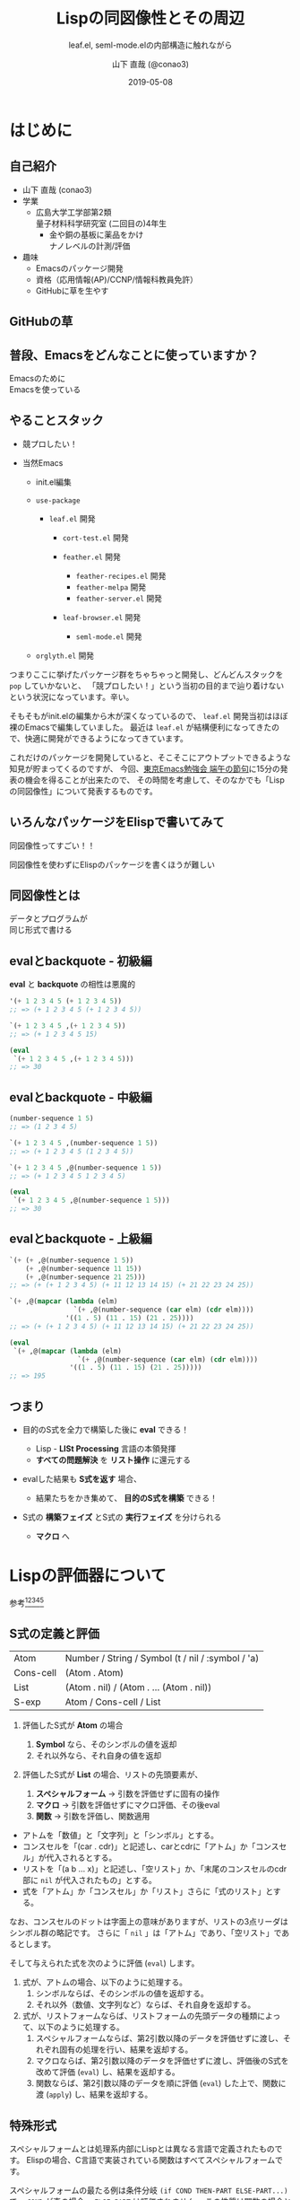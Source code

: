 #+title: Lispの同図像性とその周辺
#+subtitle: leaf.el, seml-mode.elの内部構造に触れながら
#+author: 山下 直哉 (@conao3)
#+date: 2019-05-08
#+tags: emacs, lisp, leaf.el, seml-mode.el

#+reveal_root: ../

#+reveal_miscinfo: 東京Emacs勉強会 - 端午の節句 at LINE株式会社
#+options: toc:1 num:nil
#+options: reveal_control:nil reveal_width:1200 reveal_height:800

* init                                                             :noexport:
#+begin_src emacs-lisp
  (let ((default-directory "~/dev/repos/reveal.js"))
    (shell-command "npm install && npm start &"))
#+end_src

* はじめに
** 自己紹介
- 山下 直哉 (conao3)
- 学業
  - 広島大学工学部第2類@@html:<br />@@量子材料科学研究室 (二回目の)4年生
    - 金や銅の基板に薬品をかけ@@html:<br />@@ナノレベルの計測/評価
- 趣味
  - Emacsのパッケージ開発
  - 資格（応用情報(AP)/CCNP/情報科教員免許）
  - GitHubに草を生やす

** GitHubの草
[[./images/github.png]]

** 普段、Emacsをどんなことに使っていますか？
#+REVEAL_HTML: <div style="height:150px"></div>
#+REVEAL_HTML: <div style="font-size:2em">
#+ATTR_REVEAL: :frag (appear)
Emacsのために@@html:<br />@@Emacsを使っている
#+REVEAL_HTML: </div>

** やることスタック
#+REVEAL_HTML: <div style="font-size:1em">
#+ATTR_REVEAL: :frag (appear)
- 競プロしたい！
- 当然Emacs
  #+ATTR_REVEAL: :frag (appear)
  - init.el編集
  - ~use-package~
    #+ATTR_REVEAL: :frag (appear)
    - ~leaf.el~ 開発
      #+ATTR_REVEAL: :frag (appear)
      - ~cort-test.el~ 開発
      -  ~feather.el~ 開発
        #+ATTR_REVEAL: :frag (appear)
        - ~feather-recipes.el~ 開発
        - ~feather-melpa~ 開発
        - ~feather-server.el~ 開発
      - ~leaf-browser.el~ 開発
        #+ATTR_REVEAL: :frag (appear)
        - ~seml-mode.el~ 開発
  - ~orglyth.el~ 開発
#+REVEAL_HTML: </div>

#+begin_notes
つまりここに挙げたパッケージ群をちゃちゃっと開発し、どんどんスタックを ~pop~ していかないと、
「競プロしたい！」という当初の目的まで辿り着けないという状況になっています。辛い。

そもそもがinit.elの編集から木が深くなっているので、 ~leaf.el~ 開発当初はほぼ裸のEmacsで編集していました。
最近は ~leaf.el~ が結構便利になってきたので、快適に開発ができるようになってきています。

これだけのパッケージを開発していると、そこそこにアウトプットできるような知見が貯まってくるのですが、
今回、[[https://tokyo-emacs.connpass.com/event/128038/][東京Emacs勉強会 端午の節句]]に15分の発表の機会を得ることが出来たので、
その時間を考慮して、そのなかでも「Lispの同図像性」について発表するものです。
#+end_notes

** いろんなパッケージをElispで書いてみて
#+REVEAL_HTML: <div style="height:2em"></div>
#+REVEAL_HTML: <div style="font-size:2.5em">
#+ATTR_REVEAL: :frag (appear)
同図像性ってすごい！！
#+REVEAL_HTML: </div>
#+REVEAL_HTML: <div style="height:1.5em"></div>

#+ATTR_REVEAL: :frag (appear)
同図像性を使わずにElispのパッケージを書くほうが難しい

** 同図像性とは
#+REVEAL_HTML: <div style="height:2em"></div>
#+REVEAL_HTML: <div style="font-size:2.5em">
#+ATTR_REVEAL: :frag (appear)
データとプログラムが@@html:<br />@@同じ形式で書ける
#+REVEAL_HTML: </div>
 
** evalとbackquote - 初級編
*eval* と *backquote* の相性は悪魔的
#+BEGIN_SRC emacs-lisp
'(+ 1 2 3 4 5 (+ 1 2 3 4 5))
;; => (+ 1 2 3 4 5 (+ 1 2 3 4 5))

`(+ 1 2 3 4 5 ,(+ 1 2 3 4 5))
;; => (+ 1 2 3 4 5 15)

(eval
 `(+ 1 2 3 4 5 ,(+ 1 2 3 4 5)))
;; => 30
#+END_SRC

** evalとbackquote - 中級編

#+BEGIN_SRC emacs-lisp
(number-sequence 1 5)
;; => (1 2 3 4 5)

`(+ 1 2 3 4 5 ,(number-sequence 1 5))
;; => (+ 1 2 3 4 5 (1 2 3 4 5))

`(+ 1 2 3 4 5 ,@(number-sequence 1 5))
;; => (+ 1 2 3 4 5 1 2 3 4 5)

(eval
 `(+ 1 2 3 4 5 ,@(number-sequence 1 5)))
;; => 30
#+END_SRC

** evalとbackquote - 上級編

#+BEGIN_SRC emacs-lisp
  `(+ (+ ,@(number-sequence 1 5))
      (+ ,@(number-sequence 11 15))
      (+ ,@(number-sequence 21 25)))
  ;; => (+ (+ 1 2 3 4 5) (+ 11 12 13 14 15) (+ 21 22 23 24 25))

  `(+ ,@(mapcar (lambda (elm)
                  `(+ ,@(number-sequence (car elm) (cdr elm))))
                '((1 . 5) (11 . 15) (21 . 25))))
  ;; => (+ (+ 1 2 3 4 5) (+ 11 12 13 14 15) (+ 21 22 23 24 25))

  (eval
   `(+ ,@(mapcar (lambda (elm)
                   `(+ ,@(number-sequence (car elm) (cdr elm))))
                 '((1 . 5) (11 . 15) (21 . 25)))))
  ;; => 195
#+END_SRC

** つまり
#+ATTR_REVEAL: :frag (appear)
- 目的のS式を全力で構築した後に *eval* できる！
  #+ATTR_REVEAL: :frag (appear)
  - Lisp - *LISt Processing* 言語の本領発揮
  - *すべての問題解決* を *リスト操作* に還元する
- evalした結果も *S式を返す* 場合、
  #+ATTR_REVEAL: :frag (appear)
  - 結果たちをかき集めて、 *目的のS式を構築* できる！
- S式の *構築フェイズ* とS式の *実行フェイズ* を分けられる
  #+ATTR_REVEAL: :frag (appear)
  - *マクロ* へ

* Lispの評価器について
参考[fn:1][fn:2][fn:3][fn:4][fn:5]
** S式の定義と評価
| Atom      | Number / String / Symbol (t / nil / :symbol / 'a) |
| Cons-cell | (Atom . Atom)                                     |
| List      | (Atom . nil) / (Atom . ... (Atom . nil))          |
|-----------+---------------------------------------------------|
| S-exp     | Atom / Cons-cell / List                           |

#+REVEAL_HTML: <div style="height:0.5em"></div>
#+ATTR_REVEAL: :frag (appear)
1. 評価したS式が *Atom* の場合
   #+ATTR_REVEAL: :frag (appear)
   1. *Symbol* なら、そのシンボルの値を返却
   2. それ以外なら、それ自身の値を返却
2. 評価したS式が *List* の場合、リストの先頭要素が、
   #+ATTR_REVEAL: :frag (appear)
   1. *スペシャルフォーム* \to 引数を評価せずに固有の操作
   2. *マクロ* \to 引数を評価せずにマクロ評価、その後eval
   3. *関数* \to 引数を評価し、関数適用


#+BEGIN_NOTES
- アトムを「数値」と「文字列」と「シンボル」とする。
- コンスセルを「(car . cdr)」と記述し、carとcdrに「アトム」か「コンスセル」が代入されるとする。
- リストを「(a b ... x)」と記述し、「空リスト」か、「末尾のコンスセルのcdr部に ~nil~ が代入されたもの」とする。
- 式を「アトム」か「コンスセル」か「リスト」さらに「式のリスト」とする。

なお、コンスセルのドットは字面上の意味がありますが、リストの3点リーダはシンボル群の略記です。
さらに「 ~nil~ 」は「アトム」であり、「空リスト」であるとします。

そして与えられた式を次のように評価 (~eval~) します。

1. 式が、アトムの場合、以下のように処理する。
   1. シンボルならば、そのシンボルの値を返却する。
   2. それ以外（数値、文字列など）ならば、それ自身を返却する。
2. 式が、リストフォームならば、リストフォームの先頭データの種類によって、以下のように処理する。
   1. スペシャルフォームならば、第2引数以降のデータを評価せずに渡し、それぞれ固有の処理を行い、結果を返却する。
   2. マクロならば、第2引数以降のデータを評価せずに渡し、評価後のS式を改めて評価 (~eval~) し、結果を返却する。
   3. 関数ならば、第2引数以降のデータを順に評価 (~eval~) した上で、関数に渡 (~apply~) し、結果を返却する。
#+END_NOTES   

** 特殊形式
#+BEGIN_NOTES
スペシャルフォームとは処理系内部にLispとは異なる言語で定義されたものです。
Elispの場合、C言語で実装されている関数はすべてスペシャルフォームです。

スペシャルフォームの最たる例は条件分岐 ~(if COND THEN-PART ELSE-PART...)~ で、 ~COND~ が真の場合、 ~ELSE-PART~ は評価されません。
この性質は関数の場合と決定的に異なっており、例えば条件によって0除算エラーが起こってしまうなどのクリティカルな状況を回避することが出来ます。

条件分岐のような制御構造は通常の言語であれば、拡張不可(処理系のアップデートが必要)ですが、Lispであればマクロを使用することで自分で定義することが出来ます。
#+END_NOTES
- 条件分岐と繰り返し
  - and or if cond while
- 大域脱出とエラー処理
  - catch condition-case unwind-protect
- Lispオブジェクト生成と束縛
  - quote function lambda setq setq-default defvar defconst
- シーケンス
  - prog1 prog2 progn
- ローカル変数
  - let let*
- Emacsに特有の操作
  - interactive save-current-buffer save-excursion save-restriction track-mouse

** 3種類のマクロ
#+REVEAL_HTML: <div style="height:2em"></div>
#+REVEAL_HTML: <div style="font-size:1.5em">
#+ATTR_REVEAL: :frag (appear)
- リーダマクロ (Elispにはない。。。)
- マクロ
- コンパイラマクロ
#+REVEAL_HTML: </div>

** 時間がないので
#+REVEAL_HTML: <div style="height:3em"></div>
#+REVEAL_HTML: <div style="font-size:5em">
カット
#+REVEAL_HTML: </div>

* use-package by jwiegley
#+BEGIN_NOTES
[[https://github.com/conao3/leaf.el][leaf.el]]はjwiegley氏の[[https://github.com/jwiegley/use-package][use-package]]と同様に、Emacsのinie.elで頻出のイディオムを隠蔽し、編集しやすく、そして管理しやすくするものです。
~use-package~ はとても良く出来ていて、愛用していたのですが、問題もありました。（省略するので、別途[[https://qiita.com/conao3/items/82abfea7a4c81f946e60#use-package%25E3%2581%25AE%25E3%2581%25AB%25E4%25BB%2598%25E9%259A%258F%25E3%2581%2599%25E3%2582%258B%25E5%2595%258F%25E9%25A1%258C%25E7%2582%25B9][Qiita記事]]を参照）
#+END_NOTES
#+ATTR_REVEAL: :frag (appear)
- ~:if~ ~:disabled~ で無効化しているのに読み込む
- 新しいキーワードを追加するのが困難
- あるパッケージだけ違うディストリビューションにできない
- (init.elをEmacs-22, 23で読み込めない)

#+BEGIN_NOTES
主に最初の3つが大きな不満点でした。
最後の点は許容できたのですが、作り直すなら縛りプレイをすることにしました。
#+END_NOTES

* leaf.el
#+ATTR_REVEAL: :frag (appear)
- 内部構造の一新
- 圧倒的な見通しやすさ
  - use-package: *11ファイル1800行*
  - leaf.el: *1ファイル600行* (33%)
- キーワード追加の簡便さ
- use-packageに勝る、引数入力の柔軟さ
- leafに渡す引数の自由な評価
- Emacs-22からの動作を保証
  - (Docker imageが用意できないのでEmacs-22はDropするかも。。)

** マクロ定義
簡単のために、次のマクロを定義
#+begin_src emacs-lisp
  (defmacro p (form)
    `(progn
       (pp (macroexpand-1 ',form))
       nil))

  (defmacro po (form)
    `(progn
       (pp ,form)
       nil))
#+end_src

** leafの例
#+REVEAL_HTML: <div style="font-size:0.8em">
#+begin_src emacs-lisp
  (p
   (leaf yasnippet
     :ensure t
     :custom ((yas-indent-line . 'fixed))
     :bind (:map yas-minor-mode-map
                 ("C-c y i" . yas-insert-snippet)
                 ("C-c y n" . yas-new-snippet))
     :config
     (leaf yasnippet-snippets :ensure t)
     (leaf yatemplate :ensure t)
     (yas-global-mode 1)))
  ;; => (progn
  ;;       (use-package-ensure-elpa 'yasnippet '(t) 'nil)
  ;;       (customize-set-variable 'yas-indent-line 'fixed)
  ;;       (autoload #'yas-insert-snippet "yasnippet" nil t)
  ;;       (autoload #'yas-new-snippet "yasnippet" nil t)
  ;;       (eval-after-load 'yasnippet
  ;;         '(progn
  ;;            (leaf yasnippet-snippets :ensure t)
  ;;            (leaf yatemplate :ensure t)
  ;;            (yas-global-mode 1)))
  ;;       (bind-keys :package yasnippet :map yas-minor-mode-map
  ;;                  ("C-c y i" . yas-insert-snippet)
  ;;                  ("C-c y n" . yas-new-snippet)))
#+end_src
#+REVEAL_HTML: </div>

** use-packageの実装
#+REVEAL_HTML: <div style="font-size:0.8em">
#+BEGIN_SRC emacs-lisp
(defmacro use-package (name &rest args)
  (declare (indent 1))
  (unless (memq :disabled args)
    (macroexp-progn
     (use-package-concat
      (when use-package-compute-statistics
        `((use-package-statistics-gather :use-package ',name nil)))
      (if (eq use-package-verbose 'errors)
          (use-package-core name args)
        (condition-case-unless-debug err
            (use-package-core name args)
          (error
           (ignore
            (display-warning
             'use-package
             (format "Failed to parse package %s: %s"
                     name (error-message-string err)) :error)))))
      (when use-package-compute-statistics
        `((use-package-statistics-gather :use-package ',name t)))))))
#+END_SRC
#+REVEAL_HTML: </div>

- use-package-core？
- use-package-concat？

#+REVEAL: split

#+REVEAL_HTML: <div style="font-size:0.8em">
#+BEGIN_SRC emacs-lisp
(defmacro use-package-core (name args)
  `(let* ((args* (use-package-normalize-keywords ,name ,args))
          (use-package--form
           (if (eq use-package-verbose 'debug)
               (concat "\n\n"
                       (pp-to-string `(use-package ,name ,@,args))
                       "\n  -->\n\n"
                       (pp-to-string `(use-package ,name ,@args*))
                       "\n  ==>\n\n"
                       (pp-to-string
                        (macroexp-progn
                         (let ((use-package-verbose 'errors)
                               (use-package-expand-minimally t))
                           (use-package-process-keywords name args*
                             (and (plist-get args* :demand)
                                  (list :demand t)))))))
             "")))
     (use-package-process-keywords name args*
       (and (plist-get args* :demand)
            (list :demand t)))))
#+END_SRC
#+REVEAL_HTML: </div>

- use-package-normalize-keywords？
- use-package-process-keywords？

#+REVEAL: split

#+REVEAL_HTML: <div style="font-size:0.8em">
#+BEGIN_SRC emacs-lisp
(defun use-package-process-keywords (name plist &optional state)
  (declare (indent 1))
  (unless (null plist)
    (let* ((keyword (car plist))
           (arg (cadr plist))
           (rest (cddr plist)))
      (unless (keywordp keyword)
        (use-package-error (format "%s is not a keyword" keyword)))
      (let* ((handler (concat "use-package-handler/" (symbol-name keyword)))
             (handler-sym (intern handler)))
        (if (functionp handler-sym)
            (funcall handler-sym name keyword arg rest state)
          (use-package-error
           (format "Keyword handler not defined: %s" handler)))))))
#+END_SRC
#+REVEAL_HTML: </div>

- (handler (concat "use-package-handler/" (symbol-name keyword)))？

#+REVEAL: split

#+REVEAL_HTML: <div style="font-size:0.8em">
#+BEGIN_SRC emacs-lisp
  (defalias 'use-package-normalize/:config 'use-package-normalize-forms)

  (defun use-package-handler/:config (name _keyword arg rest state)
    (let* ((body (use-package-process-keywords name rest state))
           (name-symbol (use-package-as-symbol name)))
      (use-package-concat
       (when use-package-compute-statistics
         `((use-package-statistics-gather :config ',name nil)))
       (if (or (null arg) (equal arg '(t)))
           body
         (use-package-with-elapsed-timer
             (format "Configuring package %s" name-symbol)
           (funcall use-package--hush-function :config
                    (use-package-concat
                     (use-package-hook-injector
                      (symbol-name name-symbol) :config arg)
                     body
                     (list t)))))
       (when use-package-compute-statistics
         `((use-package-statistics-gather :config ',name t))))))
#+END_SRC
#+REVEAL_HTML: </div>

- キーワードの数だけ normalize と handler を関数として定義
- 当然 defalias の嵐

** いや、、、
#+REVEAL_HTML: <div style="height:3em"></div>
#+REVEAL_HTML: <div style="font-size:5em">
疲れた
#+REVEAL_HTML: </div>

** leafの独自性 - <同図像性>
#+BEGIN_SRC emacs-lisp
(defmacro leaf (name &rest args)
  (declare (indent defun))
  (let* ((leaf--autoload)
         (args* (leaf-sort-values-plist
                 (leaf-normalize-plist
                  (leaf-append-defaults args) 'merge 'eval)))
         (body (leaf-process-keywords name args*)))
    (when (or body leaf--autoload)
      `(progn
         ,@(mapcar
            (lambda (elm) `(autoload #',(car elm) ,(cdr elm) nil t))
            (nreverse leaf--autoload))
         ,@body))))
#+END_SRC

- leaf-process-keywords？

#+REVEAL: split

#+REVEAL_HTML: <div style="font-size:0.8em">
#+BEGIN_SRC emacs-lisp
(defun leaf-process-keywords (name plist)
  (when plist
    (let* ((key   (pop plist))
           (value (leaf-normarize-args name key (pop plist)))
           (body  (leaf-process-keywords name plist)))
      (eval
       `(let ((name  ',name)
              (key   ',key)
              (value ',value)
              (body  ',body)
              (rest  ',plist))
          ,(plist-get (cdr leaf-keywords) key))))))

(defun leaf-normarize-args (name key value)
  (eval
   `(let ((name  ',name)
          (key   ',key)
          (value ',value))
      (cond
       ,@leaf-normarize))))
#+END_SRC
#+REVEAL_HTML: </div>

- (plist-get (cdr leaf-keywords) key)？
- leaf-normarize？ 変数？

#+REVEAL: split

#+REVEAL_HTML: <div style="font-size:0.7em">
#+BEGIN_SRC emacs-lisp
  (defvar leaf-keywords
    '(:dummy
      :bind         `(,@(mapcar (lambda (elm) `(bind-keys ,@elm)) value) ,@body)
      :bind*        `(,@(mapcar (lambda (elm) `(bind-keys* ,@elm)) value) ,@body)

      :pre-setq     `(,@(mapcar (lambda (elm) `(setq ,(car elm) ,(cdr elm))) value) ,@body)
      :init         `(,@value ,@body)
      :require      `(,@(mapcar (lambda (elm) `(require ',elm)) value) ,@body)
      :setq         `(,@(mapcar (lambda (elm) `(setq ,(car elm) ,(cdr elm))) value) ,@body)
      :setq-default `(,@(mapcar (lambda (elm) `(setq-default ,(car elm) ,(cdr elm))) value) ,@body)
      :config       `(,@value ,@body)))
  
  (defvar leaf-normarize
    '(((memq key '(:require))
       (let ((ret (leaf-flatten value)))
         (if (eq nil (car ret))
             nil
           (delete-dups (delq nil (leaf-subst t name ret))))))
      
      ((memq key '(:load-path :commands :after :defvar))
       (delete-dups (delq nil (leaf-flatten value))))

      ...))
#+END_SRC
#+REVEAL_HTML: </div>
同図像性により、実装を *データ* として記述できる

** 実装をデータとして記述するメリット
- 細々とした条件分岐部分を切り出す
  - 大きな流れが捉えやすくなる
- キーワード追加の心理的障壁を減らす
  - 新しいキーワードとその変換を追加すれば良い
- パッケージ外からのキーワード追加
  - 変数へのpushで可能
  - 関数のアドバイスや再定義による混乱を防ぐ

** 実装をデータとして記述するデメリット
- バイトコンパイラの恩恵を受けられない
  - leafはそもそもバイトコンパイル中に動作するので影響は最小限

* cort-test.el
- 軽量ユニットテストフレームワーク
  - cort-test.el: 250行 (10%) vs ert.el: 2500行
- 本質的な行は3行のみ。あとはオプション用の変数定義

#+BEGIN_SRC emacs-lisp
(defun cort-test-test (test)
  (let ((_name  (nth 0 test))
        (method (nth 1 test))
        (expect (nth 2 test))
        (given  (nth 3 test)))
    (if (eq method :cort-error)
        (eval `(condition-case err (eval ,given) (,expect t)))
      (funcall (intern
                (substring (symbol-name method) 1))
               (eval given) (eval expect)))))
#+END_SRC

** テストフレームワークの仕事
#+REVEAL_HTML: <div style="height:2em"></div>
#+REVEAL_HTML: <div style="font-size:1.5em">
#+ATTR_REVEAL: :frag (appear)
*何かの式/操作* を評価/実行したとき@@html:<br />@@
*期待する値* と *等しい* かどうか確かめる
#+REVEAL_HTML: </div>
#+REVEAL_HTML: <div style="height:1.5em"></div>
#+ATTR_REVEAL: :frag (appear)
- 結果を見やすく表示する
- 失敗した場合、デバッグの援助となる情報を出力する

** cort-deftest
- テストの宣言を行ったときに *テストを実行してはいけない*
- あくまでも *テストの宣言* であり、テストを保存するのみ
- 同図像性がなかったらどうやって定義するのか。。

#+BEGIN_SRC emacs-lisp
(cort-deftest arith
  '((:= 9   (+ 4 5))
    (:= -1  (- 4 5))
    (:= 20  (* 4 5))
    (:= 0   (/ 4 5))
    (:= 0.8 (/ 4.0 5))
    (:= 4   (mod 4 5))))
#+END_SRC

* seml-mode.el
- HTML用テンプレートエンジン
- SEMLは *S-Expression Markup Language* の略
- Emacs組み込みでHTML \to Sexpは存在したが、逆がない
  - 作ってしまえ

#+BEGIN_SRC html
<!DOCTYPE html>
<html lang="en">
  <head>
    <meta charset="utf-8"/>
    <title>sample page</title>
    <link rel="stylesheet" href="sample1.css"/>
  </head>
  <body>
    <h1>sample</h1>
    <p>
      text sample
    </p>
  </body>
</html>
#+END_SRC

#+BEGIN_SRC seml
(html ((lang . "en"))
  (head nil
    (meta ((charset . "utf-8")))
    (title nil "sample page")
    (link ((rel . "stylesheet") (href . "sample1.css"))))
  (body nil
    (h1 nil "sample")
    (p nil "text sample")))
#+END_SRC


* Footnotes
[fn:1] 東京大学 - [[http://www.jsk.t.u-tokyo.ac.jp/~inamura/lecture/download/20051205_soft3_lisp1.pdf][ソフトウェア第三 講義資料 - Lisp処理系, リスト処理]]
[fn:2] Paren-holic - [[https://booth.pm/ja/items/1317263][3つのLisp 3つの世界]]
[fn:3] STUART C. SHAPIRO - [[https://cse.buffalo.edu/~shapiro/Commonlisp/commonLisp.pdf][Common lisp - An Interacive approach]]
[fn:4] Harold Abelson 他 著 和田 栄一 訳 - [[https://sicp.iijlab.net/fulltext/xcont.html][計算機プログラムの構造と解釈]]
[fn:5] Richard Stallman 他 著 Ayatakesi 訳 - [[https://ayatakesi.github.io/lispref/24.5/elisp.html#Evaluation][GNU Emacs Lisp Reference Manual]]


